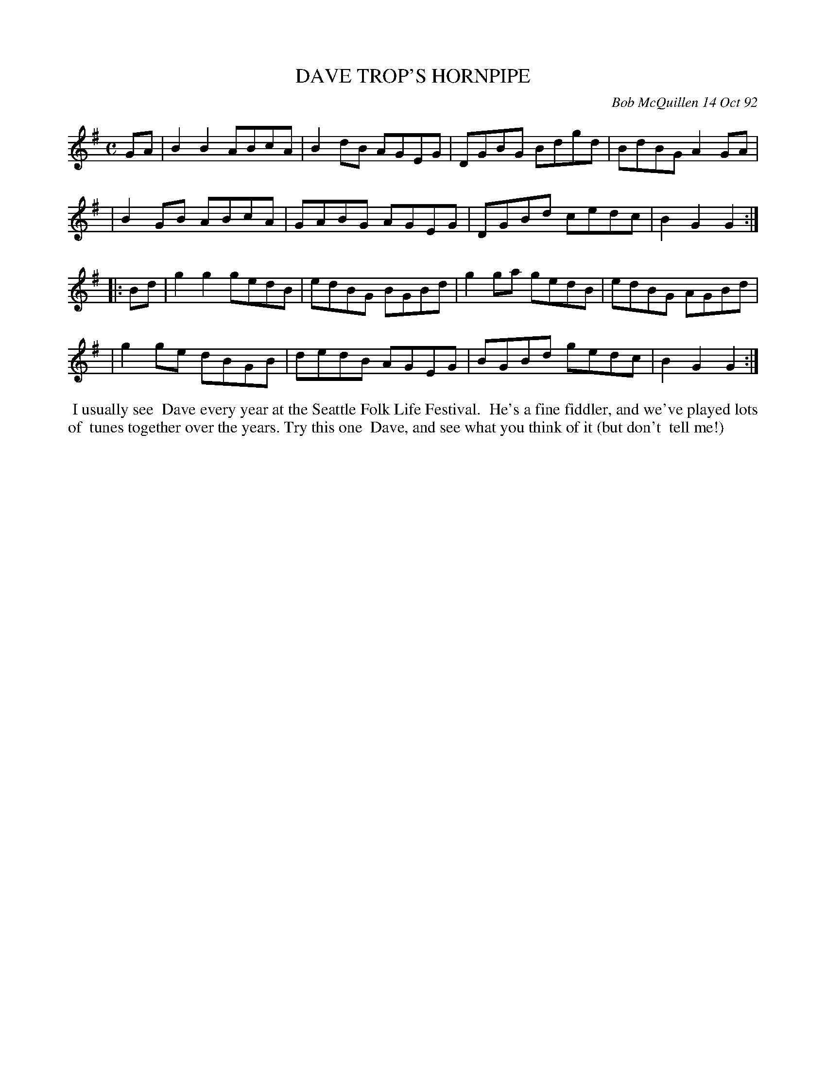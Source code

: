 X: 09029
T: DAVE TROP'S HORNPIPE
C: Bob McQuillen 14 Oct 92
B: Bob's Note Book 9 #29
%R: hornpipe, reel
Z: 2019 John Chambers <jc:trillian.mit.edu>
M: C
L: 1/8
K: G
GA \
| B2B2 ABcA | B2dB AGEG | DGBG Bdgd | BdBG A2GA |
| B2GB ABcA | GABG AGEG | DGBd cedc | B2G2 G2 :|
|: Bd \
| g2g2 gedB | edBG BGBd | g2ga gedB | edBG AGBd |
| g2ge dBGB | dedB AGEG | BGBd gedc | B2G2 G2 :|
%%begintext align
%% I usually see
%% Dave every year at the Seattle Folk Life Festival.
%% He's a fine fiddler, and we've played lots of
%% tunes together over the years. Try this one
%% Dave, and see what you think of it (but don't
%% tell me!)
%%endtext
